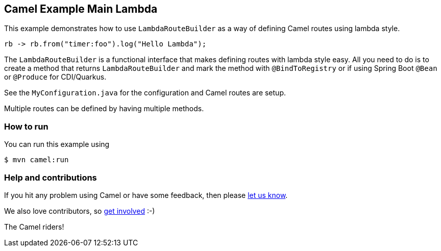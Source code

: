 == Camel Example Main Lambda

This example demonstrates how to use `LambdaRouteBuilder` as a way of defining Camel routes
using lambda style.

[source,java]
----
rb -> rb.from("timer:foo").log("Hello Lambda");
----

The `LambdaRouteBuilder` is a functional interface that makes defining routes with lambda style
easy. All you need to do is to create a method that returns `LambdaRouteBuilder` and mark
the method with `@BindToRegistry` or if using Spring Boot `@Bean` or `@Produce` for CDI/Quarkus.

See the `MyConfiguration.java` for the configuration and Camel routes are setup.

Multiple routes can be defined by having multiple methods.

=== How to run

You can run this example using

----
$ mvn camel:run
----

=== Help and contributions

If you hit any problem using Camel or have some feedback, then please
https://camel.apache.org/community/support/[let us know].

We also love contributors, so
https://camel.apache.org/community/contributing/[get involved] :-)

The Camel riders!
